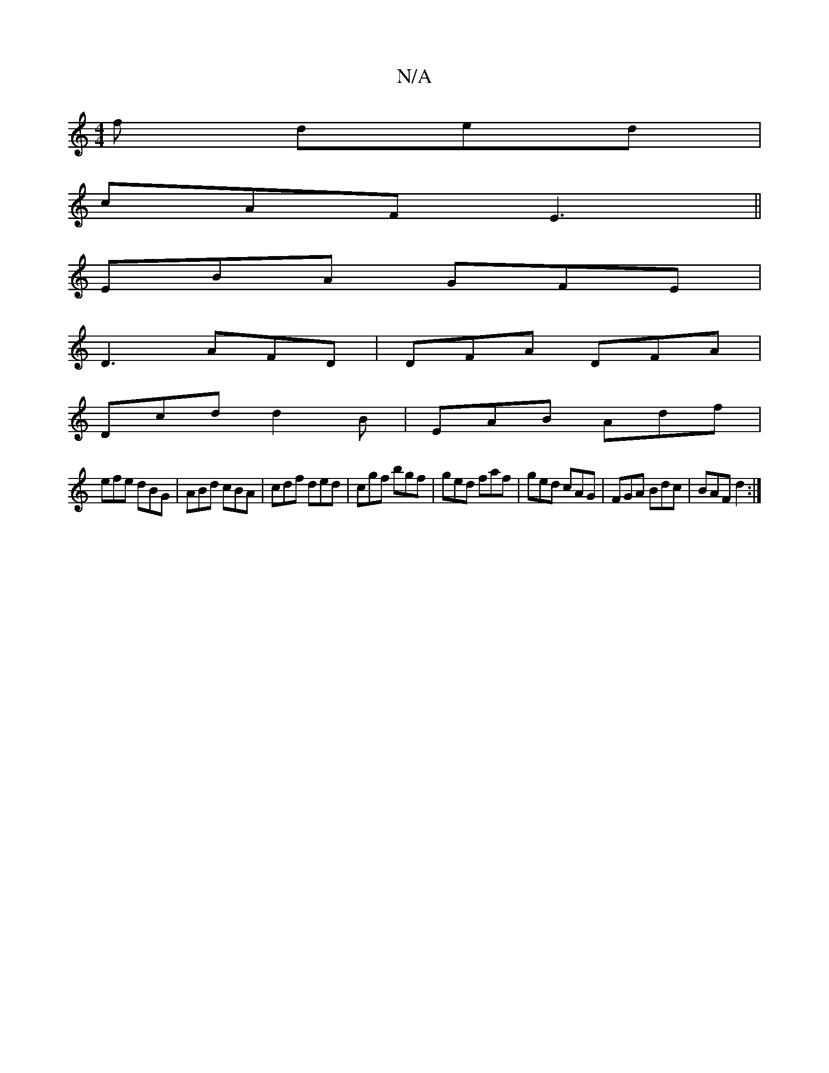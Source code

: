 X:1
T:N/A
M:4/4
R:N/A
K:Cmajor
f ded|
cAF E3||
EBA GFE|
D3 AFD|DFA DFA|
Dcd d2B|EAB Adf|
efe dBG|ABd cBA|cdf ded|cgf bgf|ged faf|ged cAG|FGA Bdc|BAF d2:|

|:c/^d/d fa/g/ |eae afd | cdd Adc | d/c/dB dcd |
eBd cA/A/B | AGA GAG | EFD 